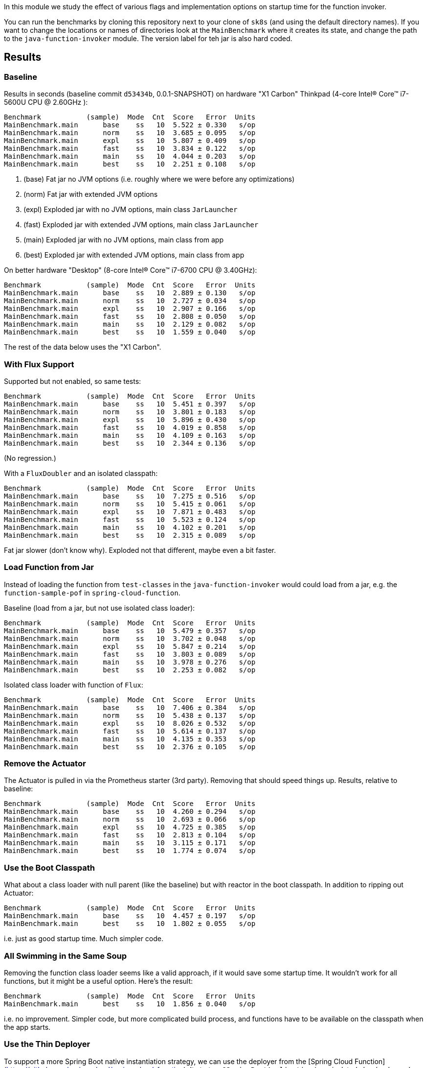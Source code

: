 [.lead]
In this module we study the effect of various flags and implementation options on startup time for the function invoker.

You can run the benchmarks by cloning this repository next to your clone of `sk8s` (and using the default directory names). If you want to change the locations or names of directories look at the `MainBenchmark` where it creates its state, and change the path to the `java-function-invoker` module. The version label for teh jar is also hard coded.

== Results

=== Baseline

Results in seconds (baseline commit `d53434b`, 0.0.1-SNAPSHOT) on hardware "X1 Carbon" Thinkpad (4-core Intel(R) Core(TM) i7-5600U CPU @ 2.60GHz
):

```
Benchmark           (sample)  Mode  Cnt  Score   Error  Units
MainBenchmark.main      base    ss   10  5.522 ± 0.330   s/op
MainBenchmark.main      norm    ss   10  3.685 ± 0.095   s/op
MainBenchmark.main      expl    ss   10  5.807 ± 0.409   s/op
MainBenchmark.main      fast    ss   10  3.834 ± 0.122   s/op
MainBenchmark.main      main    ss   10  4.044 ± 0.203   s/op
MainBenchmark.main      best    ss   10  2.251 ± 0.108   s/op
```
<1> (base) Fat jar no JVM options (i.e. roughly where we were before any optimizations)
<2> (norm) Fat jar with extended JVM options
<3> (expl) Exploded jar with no JVM options, main class `JarLauncher`
<4> (fast) Exploded jar with extended JVM options, main class `JarLauncher`
<5> (main) Exploded jar with no JVM options, main class from app
<6> (best) Exploded jar with extended JVM options, main class from app

On better hardware "Desktop" (8-core Intel(R) Core(TM) i7-6700 CPU @ 3.40GHz):

```
Benchmark           (sample)  Mode  Cnt  Score   Error  Units
MainBenchmark.main      base    ss   10  2.889 ± 0.130   s/op
MainBenchmark.main      norm    ss   10  2.727 ± 0.034   s/op
MainBenchmark.main      expl    ss   10  2.907 ± 0.166   s/op
MainBenchmark.main      fast    ss   10  2.808 ± 0.050   s/op
MainBenchmark.main      main    ss   10  2.129 ± 0.082   s/op
MainBenchmark.main      best    ss   10  1.559 ± 0.040   s/op
```

The rest of the data below uses the "X1 Carbon".


=== With Flux Support

Supported but not enabled, so same tests:

```
Benchmark           (sample)  Mode  Cnt  Score   Error  Units
MainBenchmark.main      base    ss   10  5.451 ± 0.397   s/op
MainBenchmark.main      norm    ss   10  3.801 ± 0.183   s/op
MainBenchmark.main      expl    ss   10  5.896 ± 0.430   s/op
MainBenchmark.main      fast    ss   10  4.019 ± 0.858   s/op
MainBenchmark.main      main    ss   10  4.109 ± 0.163   s/op
MainBenchmark.main      best    ss   10  2.344 ± 0.136   s/op
```

(No regression.)

With a `FluxDoubler` and an isolated classpath:

```
Benchmark           (sample)  Mode  Cnt  Score   Error  Units
MainBenchmark.main      base    ss   10  7.275 ± 0.516   s/op
MainBenchmark.main      norm    ss   10  5.415 ± 0.061   s/op
MainBenchmark.main      expl    ss   10  7.871 ± 0.483   s/op
MainBenchmark.main      fast    ss   10  5.523 ± 0.124   s/op
MainBenchmark.main      main    ss   10  4.102 ± 0.201   s/op
MainBenchmark.main      best    ss   10  2.315 ± 0.089   s/op
```

Fat jar slower (don't know why). Exploded not that different, maybe even a bit faster.

=== Load Function from Jar

Instead of loading the function from `test-classes` in the `java-function-invoker` would could load from a jar, e.g. the `function-sample-pof` in `spring-cloud-function`.

Baseline (load from a jar, but not use isolated class loader):

```
Benchmark           (sample)  Mode  Cnt  Score   Error  Units
MainBenchmark.main      base    ss   10  5.479 ± 0.357   s/op
MainBenchmark.main      norm    ss   10  3.702 ± 0.048   s/op
MainBenchmark.main      expl    ss   10  5.847 ± 0.214   s/op
MainBenchmark.main      fast    ss   10  3.803 ± 0.089   s/op
MainBenchmark.main      main    ss   10  3.978 ± 0.276   s/op
MainBenchmark.main      best    ss   10  2.253 ± 0.082   s/op
```

Isolated class loader with function of `Flux`:

```
Benchmark           (sample)  Mode  Cnt  Score   Error  Units
MainBenchmark.main      base    ss   10  7.406 ± 0.384   s/op
MainBenchmark.main      norm    ss   10  5.438 ± 0.137   s/op
MainBenchmark.main      expl    ss   10  8.026 ± 0.532   s/op
MainBenchmark.main      fast    ss   10  5.614 ± 0.137   s/op
MainBenchmark.main      main    ss   10  4.135 ± 0.353   s/op
MainBenchmark.main      best    ss   10  2.376 ± 0.105   s/op
```

=== Remove the Actuator

The Actuator is pulled in via the Prometheus starter (3rd party). Removing that should speed things up. Results, relative to baseline:

```
Benchmark           (sample)  Mode  Cnt  Score   Error  Units
MainBenchmark.main      base    ss   10  4.260 ± 0.294   s/op
MainBenchmark.main      norm    ss   10  2.693 ± 0.066   s/op
MainBenchmark.main      expl    ss   10  4.725 ± 0.385   s/op
MainBenchmark.main      fast    ss   10  2.813 ± 0.104   s/op
MainBenchmark.main      main    ss   10  3.115 ± 0.171   s/op
MainBenchmark.main      best    ss   10  1.774 ± 0.074   s/op
```

=== Use the Boot Classpath

What about a class loader with null parent (like the baseline) but with reactor in the boot classpath. In addition to ripping out Actuator:

```
Benchmark           (sample)  Mode  Cnt  Score   Error  Units
MainBenchmark.main      base    ss   10  4.457 ± 0.197   s/op
MainBenchmark.main      best    ss   10  1.802 ± 0.055   s/op
```

i.e. just as good startup time. Much simpler code.

=== All Swimming in the Same Soup

Removing the function class loader seems like a valid approach, if it would save some startup time. It wouldn't work for all functions, but it might be a useful option. Here's the result:

```
Benchmark           (sample)  Mode  Cnt  Score   Error  Units
MainBenchmark.main      best    ss   10  1.856 ± 0.040   s/op
```

i.e. no improvement. Simpler code, but more complicated build process, and functions have to be available on the classpath when the app starts.

=== Use the Thin Deployer

To support a more Spring Boot native instantiation strategy, we can use the deployer from the [Spring Cloud Function](https://github.com/spring-cloud/spring-cloud-function). It starts a `@SpringBootApplication` in an isolated classloader and registers all the functions it finds there in the main application `FunctionCatalog`. Here's the first attempt:

```
Benchmark           (sample)  Mode  Cnt  Score   Error  Units
MainBenchmark.main      best    ss   10  3.135 ± 0.209   s/op
```

So it's slower by about 1300ms. 500ms of that is the new function context starting up. The rest is the Thin Deployer resolving dependencies and building a classpath. Should be able to speed that up with a pre-computed `thin.properties`, i.e. using the output from this

```
$ java -jar spring-boot-thin-launcher-1.0.8.BUILD-SNAPSHOT-exec.jar --thin.classpath=properties --thin.archive=~/dev/thin/function/spring-cloud-function-samples/function-sample-pof/target/classes
```

Here's the result:

```
Benchmark           (sample)  Mode  Cnt  Score   Error  Units
MainBenchmark.main      best    ss   10  2.226 ± 0.138   s/op
```

That closes the gap to 500ms. All of that is still in the deployer so maybe there are some optimizations to do there. If we could launch fat or shaded jars without any need for aether, that would speed things up a lot.